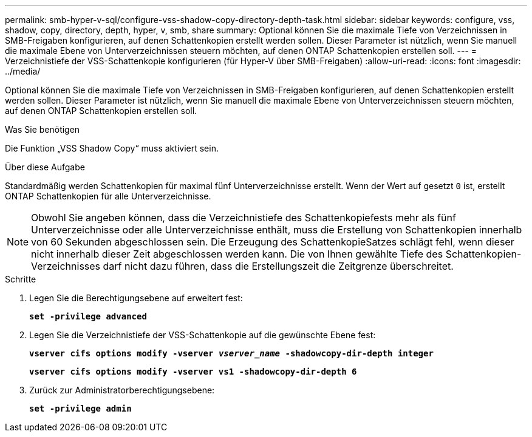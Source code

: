 ---
permalink: smb-hyper-v-sql/configure-vss-shadow-copy-directory-depth-task.html 
sidebar: sidebar 
keywords: configure, vss, shadow, copy, directory, depth, hyper, v, smb, share 
summary: Optional können Sie die maximale Tiefe von Verzeichnissen in SMB-Freigaben konfigurieren, auf denen Schattenkopien erstellt werden sollen. Dieser Parameter ist nützlich, wenn Sie manuell die maximale Ebene von Unterverzeichnissen steuern möchten, auf denen ONTAP Schattenkopien erstellen soll. 
---
= Verzeichnistiefe der VSS-Schattenkopie konfigurieren (für Hyper-V über SMB-Freigaben)
:allow-uri-read: 
:icons: font
:imagesdir: ../media/


[role="lead"]
Optional können Sie die maximale Tiefe von Verzeichnissen in SMB-Freigaben konfigurieren, auf denen Schattenkopien erstellt werden sollen. Dieser Parameter ist nützlich, wenn Sie manuell die maximale Ebene von Unterverzeichnissen steuern möchten, auf denen ONTAP Schattenkopien erstellen soll.

.Was Sie benötigen
Die Funktion „VSS Shadow Copy“ muss aktiviert sein.

.Über diese Aufgabe
Standardmäßig werden Schattenkopien für maximal fünf Unterverzeichnisse erstellt. Wenn der Wert auf gesetzt `0` ist, erstellt ONTAP Schattenkopien für alle Unterverzeichnisse.

[NOTE]
====
Obwohl Sie angeben können, dass die Verzeichnistiefe des Schattenkopiefests mehr als fünf Unterverzeichnisse oder alle Unterverzeichnisse enthält, muss die Erstellung von Schattenkopien innerhalb von 60 Sekunden abgeschlossen sein. Die Erzeugung des SchattenkopieSatzes schlägt fehl, wenn dieser nicht innerhalb dieser Zeit abgeschlossen werden kann. Die von Ihnen gewählte Tiefe des Schattenkopien-Verzeichnisses darf nicht dazu führen, dass die Erstellungszeit die Zeitgrenze überschreitet.

====
.Schritte
. Legen Sie die Berechtigungsebene auf erweitert fest:
+
`*set -privilege advanced*`

. Legen Sie die Verzeichnistiefe der VSS-Schattenkopie auf die gewünschte Ebene fest:
+
`*vserver cifs options modify -vserver _vserver_name_ -shadowcopy-dir-depth integer*`

+
`*vserver cifs options modify -vserver vs1 -shadowcopy-dir-depth 6*`

. Zurück zur Administratorberechtigungsebene:
+
`*set -privilege admin*`


